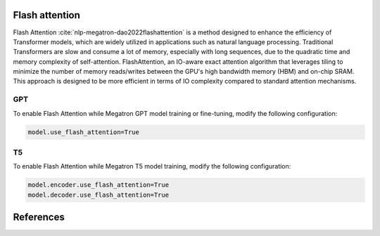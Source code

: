 Flash attention
---------------
Flash Attention :cite:`nlp-megatron-dao2022flashattention` is a method designed to enhance the efficiency of Transformer models, which are widely utilized in applications such as natural language processing. Traditional Transformers are slow and consume a lot of memory, especially with long sequences, due to the quadratic time and memory complexity of self-attention. FlashAttention, an IO-aware exact attention algorithm that leverages tiling to minimize the number of memory reads/writes between the GPU's high bandwidth memory (HBM) and on-chip SRAM. This approach is designed to be more efficient in terms of IO complexity compared to standard attention mechanisms.

GPT
^^^
To enable Flash Attention while Megatron GPT model training or fine-tuning, modify the following configuration: 

.. code::

   model.use_flash_attention=True

T5
^^
To enable Flash Attention while Megatron T5 model training, modify the following configuration: 

.. code::

   model.encoder.use_flash_attention=True
   model.decoder.use_flash_attention=True

References
----------

.. bibliography:: ../nlp_all.bib
    :style: plain
    :labelprefix: nlp-megatron
    :keyprefix: nlp-megatron-

